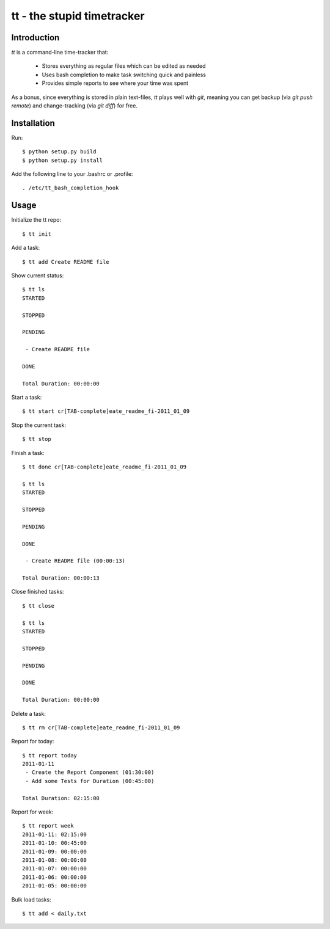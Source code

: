 ===========================
tt - the stupid timetracker
===========================


Introduction
============

`tt` is a command-line time-tracker that:

    * Stores everything as regular files which can be edited as needed
    * Uses bash completion to make task switching quick and painless
    * Provides simple reports to see where your time was spent

As a bonus, since everything is stored in plain text-files, `tt` plays well
with `git`, meaning you can get backup (via `git push remote`) and
change-tracking (via `git diff`) for free.


Installation
============

Run::

    $ python setup.py build
    $ python setup.py install

Add the following line to your .bashrc or .profile::

    . /etc/tt_bash_completion_hook


Usage
=====

Initialize the tt repo::

    $ tt init

Add a task::

    $ tt add Create README file

Show current status::

    $ tt ls
    STARTED

    STOPPED

    PENDING

     - Create README file

    DONE

    Total Duration: 00:00:00

Start a task::

    $ tt start cr[TAB-complete]eate_readme_fi-2011_01_09

Stop the current task::

    $ tt stop

Finish a task::

    $ tt done cr[TAB-complete]eate_readme_fi-2011_01_09

    $ tt ls
    STARTED

    STOPPED

    PENDING

    DONE

     - Create README file (00:00:13)

    Total Duration: 00:00:13

Close finished tasks::

    $ tt close

    $ tt ls
    STARTED

    STOPPED

    PENDING

    DONE

    Total Duration: 00:00:00

Delete a task::

    $ tt rm cr[TAB-complete]eate_readme_fi-2011_01_09

Report for today::

    $ tt report today
    2011-01-11
     - Create the Report Component (01:30:00)
     - Add some Tests for Duration (00:45:00)

    Total Duration: 02:15:00

Report for week::

    $ tt report week
    2011-01-11: 02:15:00
    2011-01-10: 00:45:00
    2011-01-09: 00:00:00
    2011-01-08: 00:00:00
    2011-01-07: 00:00:00
    2011-01-06: 00:00:00
    2011-01-05: 00:00:00

Bulk load tasks::

    $ tt add < daily.txt
